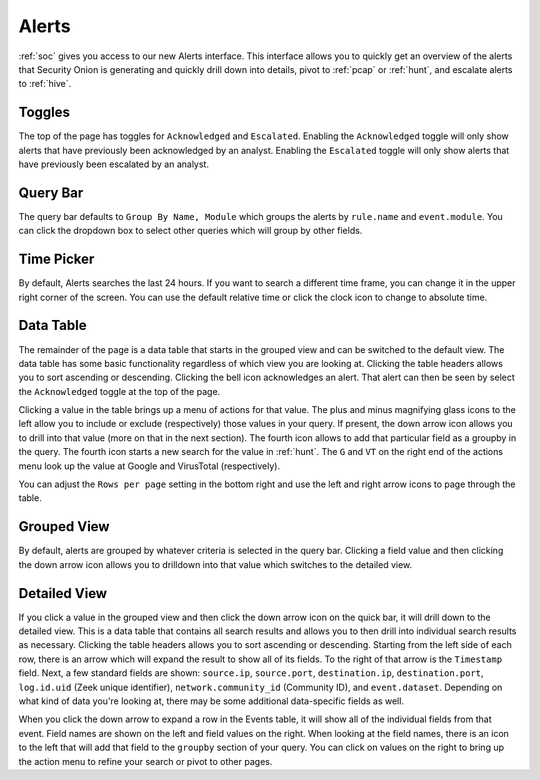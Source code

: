 .. _alerts:

Alerts
======

:ref:`soc` gives you access to our new Alerts interface. This interface allows you to quickly get an overview of the alerts that Security Onion is generating and quickly drill down into details, pivot to :ref:`pcap` or :ref:`hunt`, and escalate alerts to :ref:`hive`.

Toggles
-------

The top of the page has toggles for ``Acknowledged`` and ``Escalated``. Enabling the ``Acknowledged`` toggle will only show alerts that have previously been acknowledged by an analyst. Enabling the ``Escalated`` toggle will only show alerts that have previously been escalated by an analyst.

.. image:: 
  :target: 


Query Bar
---------
The query bar defaults to ``Group By Name, Module`` which groups the alerts by ``rule.name`` and ``event.module``. You can click the dropdown box to select other queries which will group by other fields.

.. image:: 
  :target: 

Time Picker
-----------

By default, Alerts searches the last 24 hours. If you want to search a different time frame, you can change it in the upper right corner of the screen. You can use the default relative time or click the clock icon to change to absolute time.

.. image:: 
  :target: 

Data Table
----------

The remainder of the page is a data table that starts in the grouped view and can be switched to the default view. The data table has some basic functionality regardless of which view you are looking at. Clicking the table headers allows you to sort ascending or descending. Clicking the bell icon acknowledges an alert. That alert can then be seen by select the ``Acknowledged`` toggle at the top of the page.

Clicking a value in the table brings up a menu of actions for that value. The plus and minus magnifying glass icons to the left allow you to include or exclude (respectively) those values in your query. If present, the down arrow icon allows you to drill into that value (more on that in the next section). The fourth icon allows to add that particular field as a groupby in the query. The fourth icon starts a new search for the value in :ref:`hunt`. The ``G`` and ``VT`` on the right end of the actions menu look up the value at Google and VirusTotal (respectively).

You can adjust the ``Rows per page`` setting in the bottom right and use the left and right arrow icons to page through the table.

Grouped View
------------

By default, alerts are grouped by whatever criteria is selected in the query bar. Clicking a field value and then clicking the down arrow icon allows you to drilldown into that value which switches to the detailed view.

.. image:: 
  :target: 

Detailed View
-------------

If you click a value in the grouped view and then click the down arrow icon on the quick bar, it will drill down to the detailed view. This is a data table that contains all search results and allows you to then drill into individual search results as necessary. Clicking the table headers allows you to sort ascending or descending. Starting from the left side of each row, there is an arrow which will expand the result to show all of its fields. To the right of that arrow is the ``Timestamp`` field. Next, a few standard fields are shown: ``source.ip``, ``source.port``, ``destination.ip``, ``destination.port``, ``log.id.uid`` (Zeek unique identifier), ``network.community_id`` (Community ID), and ``event.dataset``. Depending on what kind of data you're looking at, there may be some additional data-specific fields as well. 

.. image:: 
  :target: 

When you click the down arrow to expand a row in the Events table, it will show all of the individual fields from that event. Field names are shown on the left and field values on the right. When looking at the field names, there is an icon to the left that will add that field to the ``groupby`` section of your query. You can click on values on the right to bring up the action menu to refine your search or pivot to other pages. 

.. image:: 
  :target: 
